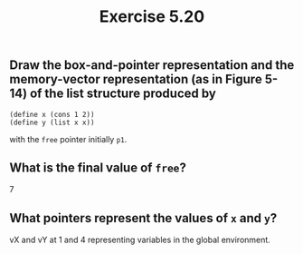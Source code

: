 #+Title: Exercise 5.20

** Draw the box-and-pointer representation and the memory-vector representation (as in Figure 5-14) of the list structure produced by

#+begin_src scheme eval no
  (define x (cons 1 2))
  (define y (list x x))
#+end_src

 with the ~free~ pointer initially ~p1~.

[[./images/5.20/5.20.svg]]

** What is the final value of ~free~?
7

** What pointers represent the values of ~x~ and ~y~?
vX and vY at 1 and 4 representing variables in the global environment.
